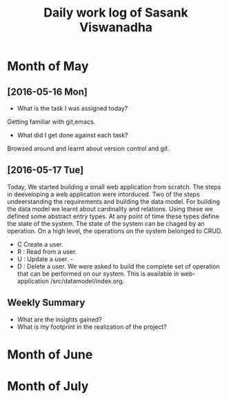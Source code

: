 #+title: Daily work log of Sasank Viswanadha

* Month of May
** [2016-05-16 Mon]
   + What is the task I was assigned today?
   Getting familiar with git,emacs.
   + What did I get done against each task?
   Browsed around and learnt about version control and git.

** [2016-05-17 Tue]
   Today, We started building a small web application from scratch.  The steps
   in deeveloping a web application were intorduced.  Two of the steps
   undeerstanding the requirements and building the data model.  For building
   the data model we learnt about cardinality and relations.  Using these we
   defined some abstract entry types.  At any point of time these types define
   the state of the system.  The state of the system can be chaged by an
   operation.  On a high level, the operations on the system belonged to
   CRUD.  
- C Create a user.  
- R : Read from a user.  
- U : Update a user.  -
- D : Delete a user.  
   We were asked to build the complete set of operation that can be performed
   on our system.  This is available in web-application /src/datamodel/index.org.    
   

   

** Weekly  Summary
   + What are the insights gained?
   + What is my footprint in the realization of the project?
* Month of June
* Month of July
